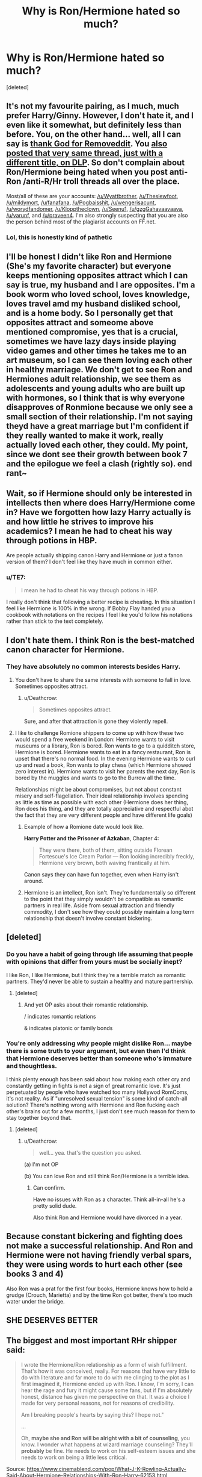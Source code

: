 #+TITLE: Why is Ron/Hermione hated so much?

* Why is Ron/Hermione hated so much?
:PROPERTIES:
:Score: 0
:DateUnix: 1524649669.0
:DateShort: 2018-Apr-25
:FlairText: Discussion
:END:
[deleted]


** It's not my favourite pairing, as I much, much prefer Harry/Ginny. However, I don't hate it, and I even like it somewhat, but definitely less than before. You, on the other hand... well, all I can say is [[https://www.removeddit.com/r/harrypotter/comments/8dm7gv/do_you_think_ron_is_a_good_friend/][thank God for Removeddit]]. You [[https://forums.darklordpotter.net/threads/is-ron-an-asshole.35717/][also posted that very same thread, just with a different title, on DLP]]. So don't complain about Ron/Hermione being hated when you post anti-Ron /anti-R/Hr troll threads all over the place.

Most/all of these are your accounts: [[/u/Wyattbrother]], [[/u/Theslewfoot]], [[/u/mildymort]], [[/u/fanafana]], [[/u/Pogbaisshit]], [[/u/wengerisacunt]], [[/u/worydfandomer]], [[/u/Klopptheclown]], [[/u/Seenu1]], [[/u/gzgGahavaavaava]], [[/u/varunf]], and [[/u/praveen4]]. I'm also strongly suspecting that you are also the person behind most of the plagiarist accounts on FF.net.
:PROPERTIES:
:Author: stefvh
:Score: 18
:DateUnix: 1524659473.0
:DateShort: 2018-Apr-25
:END:

*** Lol, this is honestly kind of pathetic
:PROPERTIES:
:Author: emotionalhaircut
:Score: 5
:DateUnix: 1524659811.0
:DateShort: 2018-Apr-25
:END:


** I'll be honest I didn't like Ron and Hermione (She's my favorite character) but everyone keeps mentioning opposites attract which I can say is true, my husband and I are opposites. I'm a book worm who loved school, loves knowledge, loves travel amd my husband disliked school, and is a home body. So I personally get that opposites attract and someome above mentioned compromise, yes that is a crucial, sometimes we have lazy days inside playing video games and other times he takes me to an art museum, so I can see them loving each other in healthy marriage. We don't get to see Ron and Hermiones adult relationship, we see them as adolescents and young adults who are built up with hormones, so I think that is why everyone disapproves of Ronmione because we only see a small section of their relationship. I'm not saying theyd have a great marriage but I'm confident if they really wanted to make it work, really actually loved each other, they could. My point, since we dont see their growth between book 7 and the epilogue we feel a clash (rightly so). end rant~
:PROPERTIES:
:Author: ProclaimerofHeroes
:Score: 10
:DateUnix: 1524657287.0
:DateShort: 2018-Apr-25
:END:


** Wait, so if Hermione should only be interested in intellects then where does Harry/Hermione come in? Have we forgotten how lazy Harry actually is and how little he strives to improve his academics? I mean he had to cheat his way through potions in HBP.

Are people actually shipping canon Harry and Hermione or just a fanon version of them? I don't feel like they have much in common either.
:PROPERTIES:
:Author: emotionalhaircut
:Score: 6
:DateUnix: 1524660397.0
:DateShort: 2018-Apr-25
:END:

*** u/TE7:
#+begin_quote
  I mean he had to cheat his way through potions in HBP.
#+end_quote

I really don't think that following a better recipe is cheating. In this situation I feel like Hermione is 100% in the wrong. If Bobby Flay handed you a cookbook with notations on the recipes I feel like you'd follow his notations rather than stick to the text completely.
:PROPERTIES:
:Author: TE7
:Score: 3
:DateUnix: 1524670794.0
:DateShort: 2018-Apr-25
:END:


** I don't hate them. I think Ron is the best-matched canon character for Hermione.
:PROPERTIES:
:Author: Gellert99
:Score: 6
:DateUnix: 1524652037.0
:DateShort: 2018-Apr-25
:END:

*** They have absolutely no common interests besides Harry.
:PROPERTIES:
:Author: Hellstrike
:Score: -1
:DateUnix: 1524652246.0
:DateShort: 2018-Apr-25
:END:

**** You don't have to share the same interests with someone to fall in love. Sometimes opposites attract.
:PROPERTIES:
:Author: LucretiusCarus
:Score: 5
:DateUnix: 1524652777.0
:DateShort: 2018-Apr-25
:END:

***** u/Deathcrow:
#+begin_quote
  Sometimes opposites attract.
#+end_quote

Sure, and after that attraction is gone they violently repell.
:PROPERTIES:
:Author: Deathcrow
:Score: -2
:DateUnix: 1524653206.0
:DateShort: 2018-Apr-25
:END:


**** I like to challenge Romione shippers to come up with how these two would spend a free weekend in London: Hermione wants to visit museums or a library, Ron is bored. Ron wants to go to a quidditch store, Hermione is bored. Hermione wants to eat in a fancy restaurant, Ron is upset that there's no normal food. In the evening Hermione wants to curl up and read a book, Ron wants to play chess (which Hermione showed zero interest in). Hermione wants to visit her parents the next day, Ron is bored by the muggles and wants to go to the Burrow all the time.

Relationships might be about compromises, but not about constant misery and self-flagellation. Their ideal relationship involves spending as little as time as possible with each other (Hermione does her thing, Ron does his thing, and they are totally appreciative and respectful abot the fact that they are very different people and have different life goals)
:PROPERTIES:
:Author: Deathcrow
:Score: 0
:DateUnix: 1524652799.0
:DateShort: 2018-Apr-25
:END:

***** Example of how a Romione date would look like.

*Harry Potter and the Prisoner of Azkaban*, Chapter 4:

#+begin_quote
  They were there, both of them, sitting outside Florean Fortescue's Ice Cream Parlor --- Ron looking incredibly freckly, Hermione very brown, both waving frantically at him.
#+end_quote

Canon says they can have fun together, even when Harry isn't around.
:PROPERTIES:
:Score: 7
:DateUnix: 1524661556.0
:DateShort: 2018-Apr-25
:END:


***** Hermione is an intellect, Ron isn't. They're fundamentally so different to the point that they simply wouldn't be compatible as romantic partners in real life. Aside from sexual attraction and friendly commodity, I don't see how they could possibly maintain a long term relationship that doesn't involve constant bickering.
:PROPERTIES:
:Author: QuestioningThings666
:Score: 1
:DateUnix: 1524653049.0
:DateShort: 2018-Apr-25
:END:


** [deleted]
:PROPERTIES:
:Score: 4
:DateUnix: 1524650160.0
:DateShort: 2018-Apr-25
:END:

*** Do you have a habit of going through life assuming that people with opinions that differ from yours must be socially inept?

I like Ron, I like Hermione, but I think they're a terrible match as romantic partners. They'd never be able to sustain a healthy and mature partnership.
:PROPERTIES:
:Author: QuestioningThings666
:Score: 6
:DateUnix: 1524652908.0
:DateShort: 2018-Apr-25
:END:

**** [deleted]
:PROPERTIES:
:Score: -4
:DateUnix: 1524653246.0
:DateShort: 2018-Apr-25
:END:

***** And yet OP asks about their romantic relationship.

/ indicates romantic relations

& indicates platonic or family bonds
:PROPERTIES:
:Author: Hellstrike
:Score: 1
:DateUnix: 1524659795.0
:DateShort: 2018-Apr-25
:END:


*** You're only addressing why people might dislike Ron... maybe there is some truth to your argument, but even then I'd think that Hermione deserves better than someone who's immature and thoughtless.

I think plenty enough has been said about how making each other cry and constantly getting in fights is not a sign of great romantic love. It's just perpetuated by people who have watched too many Hollywod RomComs, it's not reality. As if "unresolved sexual tension" is some kind of catch-all solution? There's nothing wrong with Hermione and Ron fucking each other's brains out for a few months, I just don't see much reason for them to stay together beyond that.
:PROPERTIES:
:Author: Deathcrow
:Score: 1
:DateUnix: 1524650829.0
:DateShort: 2018-Apr-25
:END:

**** [deleted]
:PROPERTIES:
:Score: -2
:DateUnix: 1524651425.0
:DateShort: 2018-Apr-25
:END:

***** u/Deathcrow:
#+begin_quote
  well... yea. that's the question you asked.
#+end_quote

(a) I'm not OP

(b) You can love Ron and still think Ron/Hermione is a terrible idea.
:PROPERTIES:
:Author: Deathcrow
:Score: 5
:DateUnix: 1524651504.0
:DateShort: 2018-Apr-25
:END:

****** Can confirm.

Have no issues with Ron as a character. Think all-in-all he's a pretty solid dude.

Also think Ron and Hermione would have divorced in a year.
:PROPERTIES:
:Author: TE7
:Score: 3
:DateUnix: 1524673715.0
:DateShort: 2018-Apr-25
:END:


** Because constant bickering and fighting does not make a successful relationship. And Ron and Hermione were not having friendly verbal spars, they were using words to hurt each other (see books 3 and 4)

Also Ron was a prat for the first four books, Hermione knows how to hold a grudge (Crouch, Marietta) and by the time Ron got better, there's too much water under the bridge.
:PROPERTIES:
:Author: Hellstrike
:Score: 2
:DateUnix: 1524652062.0
:DateShort: 2018-Apr-25
:END:


** SHE DESERVES BETTER
:PROPERTIES:
:Author: forbeautyireplied
:Score: 1
:DateUnix: 1524668291.0
:DateShort: 2018-Apr-25
:END:


** The biggest and most important RHr shipper said:

#+begin_quote
  I wrote the Hermione/Ron relationship as a form of wish fulfillment. That's how it was conceived, really. For reasons that have very little to do with literature and far more to do with me clinging to the plot as I first imagined it, Hermione ended up with Ron. I know, I'm sorry, I can hear the rage and fury it might cause some fans, but if I'm absolutely honest, distance has given me perspective on that. It was a choice I made for very personal reasons, not for reasons of credibility.

  Am I breaking people's hearts by saying this? I hope not."

  ...

  Oh, *maybe she and Ron will be alright with a bit of counseling*, you know. I wonder what happens at wizard marriage counseling? They'll *probably* be fine. He needs to work on his self-esteem issues and she needs to work on being a little less critical.
#+end_quote

Source: [[https://www.cinemablend.com/pop/What-J-K-Rowling-Actually-Said-About-Hermione-Relationships-With-Ron-Harry-62153.html]]

If the author herself doesn't have a lot of believe in their relationships...
:PROPERTIES:
:Author: DrunkBystander
:Score: -2
:DateUnix: 1524664561.0
:DateShort: 2018-Apr-25
:END:
